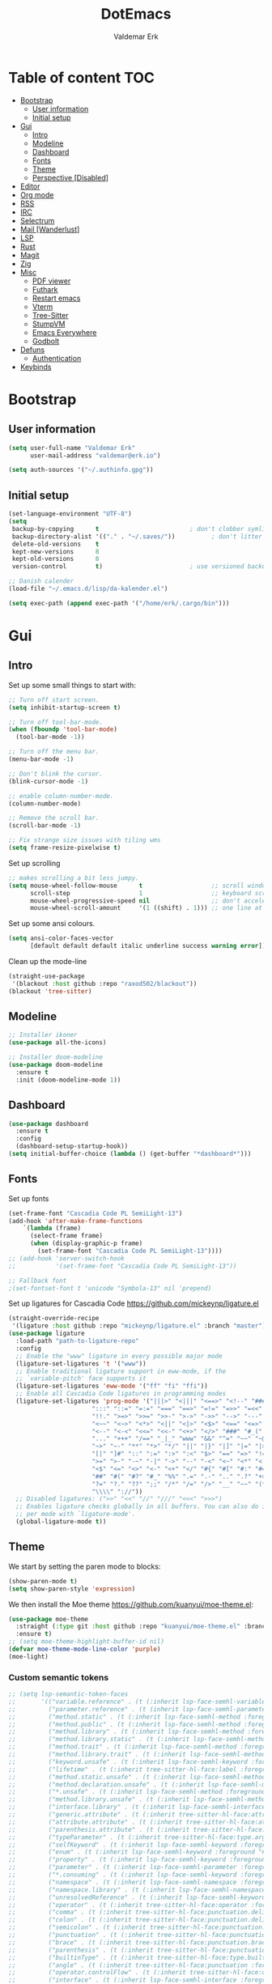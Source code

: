#+TITLE: DotEmacs
#+AUTHOR: Valdemar Erk

* Table of content                                                      :TOC:
- [[#bootstrap][Bootstrap]]
  - [[#user-information][User information]]
  - [[#initial-setup][Initial setup]]
- [[#gui][Gui]]
  - [[#intro][Intro]]
  - [[#modeline][Modeline]]
  - [[#dashboard][Dashboard]]
  - [[#fonts][Fonts]]
  - [[#theme][Theme]]
  - [[#perspective-disabled][Perspective [Disabled]]]
- [[#editor][Editor]]
- [[#org-mode][Org mode]]
- [[#rss][RSS]]
- [[#irc][IRC]]
- [[#selectrum][Selectrum]]
- [[#mail-wanderlust][Mail [Wanderlust]]]
- [[#lsp][LSP]]
- [[#rust][Rust]]
- [[#magit][Magit]]
- [[#zig][Zig]]
- [[#misc][Misc]]
  - [[#pdf-viewer][PDF viewer]]
  - [[#futhark][Futhark]]
  - [[#restart-emacs][Restart emacs]]
  - [[#vterm][Vterm]]
  - [[#tree-sitter][Tree-Sitter]]
  - [[#stumpvm][StumpVM]]
  - [[#emacs-everywhere][Emacs Everywhere]]
  - [[#godbolt][Godbolt]]
- [[#defuns][Defuns]]
  - [[#authentication][Authentication]]
- [[#keybinds][Keybinds]]

* Bootstrap
** User information
#+BEGIN_SRC emacs-lisp
(setq user-full-name "Valdemar Erk"
      user-mail-address "valdemar@erk.io")

(setq auth-sources '("~/.authinfo.gpg"))
#+END_SRC
** Initial setup
#+BEGIN_SRC emacs-lisp
(set-language-environment "UTF-8")
(setq
 backup-by-copying      t                         ; don't clobber symlinks
 backup-directory-alist '(("." . "~/.saves/"))          ; don't litter my fs tree
 delete-old-versions    t
 kept-new-versions      8
 kept-old-versions      8
 version-control        t)                        ; use versioned backups

;; Danish calender
(load-file "~/.emacs.d/lisp/da-kalender.el")

(setq exec-path (append exec-path '("/home/erk/.cargo/bin")))
#+END_SRC
* Gui
** Intro
Set up some small things to start with:
#+BEGIN_SRC emacs-lisp
;; Turn off start screen.
(setq inhibit-startup-screen t)

;; Turn off tool-bar-mode.
(when (fboundp 'tool-bar-mode)
  (tool-bar-mode -1))

;; Turn off the menu bar.
(menu-bar-mode -1)

;; Don't blink the cursor.
(blink-cursor-mode -1)

;; enable column-number-mode.
(column-number-mode)

;; Remove the scroll bar.
(scroll-bar-mode -1)

;; Fix strange size issues with tiling wms
(setq frame-resize-pixelwise t)
#+END_SRC

Set up scrolling
#+BEGIN_SRC emacs-lisp
;; makes scrolling a bit less jumpy.
(setq mouse-wheel-follow-mouse      t                   ;; scroll window under mouse
      scroll-step                   1                   ;; keyboard scroll one line at a time
      mouse-wheel-progressive-speed nil                 ;; don't accelerate scrollin
      mouse-wheel-scroll-amount     '(1 ((shift) . 1))) ;; one line at a time
#+END_SRC

Set up some ansi colours.
#+BEGIN_SRC emacs-lisp
(setq ansi-color-faces-vector
      [default default default italic underline success warning error])
#+END_SRC

Clean up the mode-line
#+begin_src emacs-lisp
(straight-use-package
 '(blackout :host github :repo "raxod502/blackout"))
(blackout 'tree-sitter)
#+end_src
** Modeline
#+begin_src emacs-lisp
;; Installer ikoner
(use-package all-the-icons)

;; Installer doom-modeline
(use-package doom-modeline
  :ensure t
  :init (doom-modeline-mode 1))
#+end_src
** Dashboard
#+begin_src emacs-lisp
(use-package dashboard
  :ensure t
  :config
  (dashboard-setup-startup-hook))
(setq initial-buffer-choice (lambda () (get-buffer "*dashboard*")))
#+end_src
** Fonts
Set up fonts
#+BEGIN_SRC emacs-lisp
(set-frame-font "Cascadia Code PL SemiLight-13")
(add-hook 'after-make-frame-functions
    `(lambda (frame)
      (select-frame frame)
      (when (display-graphic-p frame)
        (set-frame-font "Cascadia Code PL SemiLight-13"))))
;; (add-hook 'server-switch-hook
;;           '(set-frame-font "Cascadia Code PL SemiLight-13"))
          
;; Fallback font
;(set-fontset-font t 'unicode "Symbola-13" nil 'prepend)
#+END_SRC
Set up ligatures for Cascadia Code
[[https://github.com/mickeynp/ligature.el]]
#+begin_src emacs-lisp
(straight-override-recipe
 '(ligature :host github :repo "mickeynp/ligature.el" :branch "master"))
(use-package ligature
  :load-path "path-to-ligature-repo"
  :config
  ;; Enable the "www" ligature in every possible major mode 
  (ligature-set-ligatures 't '("www"))
  ;; Enable traditional ligature support in eww-mode, if the
  ;; `variable-pitch' face supports it
  (ligature-set-ligatures 'eww-mode '("ff" "fi" "ffi"))
  ;; Enable all Cascadia Code ligatures in programming modes
  (ligature-set-ligatures 'prog-mode '("|||>" "<|||" "<==>" "<!--" "####" "~~>" "***" "||=" "||>"
				       ":::" "::=" "=:=" "===" "==>" "=!=" "=>>" "=<<" "=/=" "!=="
				       "!!." ">=>" ">>=" ">>-" ">->" "->>" "-->" "---" "-<<"
				       "<~~" "<~>" "<*>" "<||" "<|>" "<$>" "<==" "<=>" "<=<" "<->"
				       "<--" "<-<" "<<=" "<<-" "<+>" "</>" "###" "#_(" "..<"
				       "..." "+++" "/==" "_|_" "www" "&&" "^=" "~~" "~@" "~="
				       "~>" "~-" "**" "*>" "*/" "||" "|}" "|]" "|=" "|>" "|-" "{|"
				       "[|" "]#" "::" ":=" ":>" ":<" "$>" "==" "=>" "!=" "!!" ">:"
				       ">=" ">-" "-~" "-|" "->" "--" "-<" "<~" "<*" "<|" "<:"
				       "<$" "<=" "<>" "<-" "<+" "</" "#{" "#[" "#:" "#=" "#!"
				       "##" "#(" "#?" "#_" "%%" ".=" ".-" ".." ".?" "+>" "++" "?:"
				       "?=" "?." "??" ";;" "/*" "/=" "/>" "__" "~~" "(*" "*)"
				       "\\\\" "://"))
  ;; Disabled ligatures: (">>" "<<" "//" "///" "<<<" ">>>")
  ;; Enables ligature checks globally in all buffers. You can also do it
  ;; per mode with `ligature-mode'.
  (global-ligature-mode t))
#+end_src
** Theme
We start by setting the paren mode to blocks:
#+BEGIN_SRC emacs-lisp
(show-paren-mode t)
(setq show-paren-style 'expression)
#+END_SRC

We then install the Moe theme [[https://github.com/kuanyui/moe-theme.el]]:
#+BEGIN_SRC emacs-lisp
(use-package moe-theme
  :straight (:type git :host github :repo "kuanyui/moe-theme.el" :branch "dev")
  :ensure t)
;; (setq moe-theme-highlight-buffer-id nil)
(defvar moe-theme-mode-line-color 'purple)
(moe-light)
#+END_SRC

*** Custom semantic tokens
#+BEGIN_SRC emacs-lisp
;; (setq lsp-semantic-token-faces
;;       '(("variable.reference" . (t (:inherit lsp-face-semhl-variable :slant italic)))
;;         ("parameter.reference" . (t (inherit lsp-face-semhl-parameter :slant italic)))
;;         ("method.static" . (t (:inherit lsp-face-semhl-method :foreground "#f0c506")))
;;         ("method.public" . (t (:inherit lsp-face-semhl-method :foreground "#eedf54")))
;;         ("method.library" . (t (:inherit lsp-face-semhl-method :foreground "#a5cf0a")))
;;         ("method.library.static" . (t (:inherit lsp-face-semhl-method :foreground "#f0c506")))
;;         ("method.trait" . (t (:inherit lsp-face-semhl-method :foreground "#cca34a")))
;;         ("method.library.trait" . (t (:inherit lsp-face-semhl-method :foreground "#d1ce08")))
;;         ("keyword.unsafe" . (t (:inherit lsp-face-semhl-keyword :foreground "#df732b" :slant italic)))
;;         ("lifetime" . (t (:inherit tree-sitter-hl-face:label :foreground "#11ddcc")))
;;         ("method.static.unsafe" . (t (:inherit lsp-face-semhl-method :foreground "#df732b")))
;;         ("method.declaration.unsafe" . (t (:inherit lsp-face-semhl-method :foreground "#df732b")))
;;         ("*.unsafe" . (t (:inherit lsp-face-semhl-method :foreground "#df732b" :slant italic)))
;;         ("method.library.unsafe" . (t (:inherit lsp-face-semhl-method :foreground "#df732b")))
;;         ("interface.library" . (t (:inherit lsp-face-semhl-interface :foreground "#8ec03e")))
;;         ("generic.attribute" . (t (:inherit tree-sitter-hl-face:attribute :foreground "#fdf9287e")))
;;         ("attribute.attribute" . (t (:inherit tree-sitter-hl-face:attribute :foreground "#8ec03e7e")))
;;         ("parenthesis.attribute" . (t (:inherit tree-sitter-hl-face:attribute :foreground "#338d63")))
;;         ("typeParameter" . (t (:inherit tree-sitter-hl-face:type.argument :foreground "#ca90fa" :weight bold)))
;;         ("selfKeyword" . (t (:inherit lsp-face-semhl-keyword :foreground "#809dff")))
;;         ("enum" . (t (:inherit lsp-face-semhl-keyword :foreground "#17b1d8")))
;;         ("property" . (t (:inherit lsp-face-semhl-keyword :foreground "#75bfe7" :slant italic)))
;;         ("parameter" . (t (:inherit lsp-face-semhl-parameter :foreground "#00afce")))
;;         ("*.consuming" . (t (:inherit lsp-face-semhl-keyword :foreground :weight bold)))
;;         ("namespace" . (t (:inherit lsp-face-semhl-namespace :foreground "#99bfc4")))
;;         ("namespace.library" . (t (:inherit lsp-face-semhl-namespace :foreground "#b4c499")))
;;         ("unresolvedReference" . (t (:inherit lsp-face-semhl-keyword :foreground "#ff493c" :slant italic)))
;;         ("operator" . (t (:inherit tree-sitter-hl-face:operator :foreground "#d4d4d4da")))
;;         ("comma" . (t (:inherit tree-sitter-hl-face:punctuation.delimiter :foreground "#d4d4d4da")))
;;         ("colon" . (t (:inherit tree-sitter-hl-face:punctuation.delimiter :foreground "#d4d4d4da")))
;;         ("semicolon" . (t (:inherit tree-sitter-hl-face:punctuation.delimiter :foreground "#d4d4d4da")))
;;         ("punctuation" . (t (:inherit tree-sitter-hl-face:punctuation.delimiter :foreground "#d4d4d4da")))
;;         ("brace" . (t (:inherit tree-sitter-hl-face:punctuation.bracket :foreground "#f0ddddda")))
;;         ("parenthesis" . (t (:inherit tree-sitter-hl-face:punctuation :foreground "#d4d4d4da")))
;;         ("builtinType" . (t (:inherit tree-sitter-hl-face:type.builtin :foreground "#b7fc89cb")))
;;         ("angle" . (t (:inherit tree-sitter-hl-face:punctuation :foreground "#d4d4d4da")))
;;         ("operator.controlFlow" . (t (:inherit tree-sitter-hl-face:operator :foreground "#fd8b5d")))
;;         ("interface" . (t (:inherit lsp-face-semhl-interface :foreground "#f7ae40")))
;;         ("typeAlias.trait" . (t (:inherit lsp-face-semhl-interface :foreground "#f1e6a3")))
;;         ("keyword.controlFlow" . (t (:inherit lsp-face-semhl-keyword :foreground "#e689bc")))
;;         ("keyword.async" . (t (:inherit lsp-face-semhl-keyword :foreground "#ca99f8")))
;;         ("keyword.async.controlFlow" . (t (:inherit lsp-face-semhl-keyword :foreground "#ca99f8")))
;;         ("macro" . (t (:inherit lsp-face-semhl-keyword :foreground "#c0b5ff")))
;;         ("boolean" . (t (:inherit tree-sitter-hl-face:constant.builtin :foreground "#14b16f")))
;;         ("string" . (t (:inherit lsp-face-semhl-string :foreground "#e98e6a")))))
#+END_SRC
** Perspective [Disabled]
[[https://github.com/nex3/perspective-el]]
#+BEGIN_SRC emacs-lisp
;; (use-package perspective
;;   :bind
;;   ("C-x C-b" . counsel-switch-buffer)
;;   :config
;;   (persp-mode))
#+END_SRC
* Editor
Indent with spaces
#+BEGIN_SRC emacs-lisp
(setq-default indent-tabs-mode nil)
(setq indent-tabs-mode nil)
#+END_SRC

Install rainbow delimiters
#+BEGIN_SRC emacs-lisp
(use-package rainbow-delimiters)
(add-hook 'prog-mode-hook #'rainbow-delimiters-mode)
#+END_SRC

Install multiple-cursors, the keybinds are in the last chapter
#+BEGIN_SRC emacs-lisp
(use-package multiple-cursors)
#+END_SRC

#+BEGIN_SRC emacs-lisp
(use-package ctrlf)
(ctrlf-mode +1)
#+END_SRC
* Org mode
Will have to be cleaned up!
#+BEGIN_SRC emacs-lisp
(setq org-src-preserve-indentation t
      org-edit-src-content-indentation 0)

(use-package org-ref
  :ensure t)

(use-package org-superstar
  :ensure t)

(use-package toc-org
  :ensure t
  :init
  (add-hook 'org-mode-hook #'toc-org-mode))

;;(use-package auctex
;;  :ensure t)
;;(use-package cdlatex
;;  :ensure t)

(require 'org-ref
         'org-superstar)


(org-babel-do-load-languages 'org-babel-load-languages
                             '((shell . t)
                               (latex . t)))


(require 'org)
(require 'ob-dot)

(setq org-log-done t)

(setq org-agenda-files (list "~/org/todo.org"))

(setq org-latex-default-figure-position "H")

(setq org-src-fontify-natively t)

(setq org-latex-listings 'minted)
(setq org-latex-minted-options
      '(("frame" "lines")
        ("linenos=true")
        ("breaklines=true")
        ("escapeinside=||")
        ("mathescape=true")))

(setq org-latex-pdf-process (list
                             "latexmk -shell-escape -bibtex -pdfxe -f  %f"))

(add-hook 'org-mode-hook (lambda () (org-superstar-mode 1)))
(add-hook 'org-mode-hook 'auto-fill-mode)
(add-hook 'org-mode-hook 'org-indent-mode)

;; Only env in beamer
(add-hook 'org-beamer-hook '(add-to-list 'org-beamer-environments-extra
                                         '("onlyenv" "O" "\\begin{onlyenv}%a" "\\end{onlyenv}")))
#+END_SRC
* RSS
Install elfeed and goodies
#+BEGIN_SRC emacs-lisp
(use-package elfeed)
#+END_SRC

Set up list of feeds
#+BEGIN_SRC emacs-lisp
(when (load "~/org/feeds.el" t)
       (require 'feeds))
#+END_SRC
* IRC
#+BEGIN_SRC emacs-lisp
(use-package circe
  :ensure t)

(defun libera-nickserv-password (server)
  (alist-get :secret (erk/auth-info :user "erk" :host "irc.libera.chat")))

(setq circe-network-options
      '(("Libera"
         :host "irc.libera.chat"
         :port 7070
         :tls t
         :nick "erk"
         :sasl-username "erk"
         :sasl-password libera-nickserv-password
         :channels ("#diku" "##rust" "#twilight-rs"))))

(setq circe-use-cycle-completion t
      circe-reduce-lurker-spam t)

(use-package circe-notifications)
(add-hook 'circe-server-connected-hook 'enable-circe-notifications)

;; Logging
(enable-lui-logging-globally)

(enable-circe-color-nicks)

(setq lui-time-stamp-position 'right-margin
      lui-time-stamp-format "%H:%M")

(add-hook 'lui-mode-hook 'my-circe-set-margin)
(defun my-circe-set-margin ()
  (setq right-margin-width 5))

(eval-after-load 'lui
  '(define-key lui-mode-map (kbd "C-c C-b") 'lui-track-bar-move))
#+END_SRC
* Selectrum
#+BEGIN_SRC emacs-lisp
(straight-use-package 'selectrum)
(straight-use-package 'prescient)
(straight-use-package 'selectrum-prescient)
(straight-use-package 'company-prescient)

(selectrum-mode +1)
(selectrum-prescient-mode +1)
(prescient-persist-mode +1)
(company-prescient-mode +1)

;; Nicer movement between layers
(define-key selectrum-minibuffer-map (kbd "C-<left>") 'selectrum-backward-kill-sexp)
(define-key selectrum-minibuffer-map (kbd "C-<right>") 'selectrum-insert-current-candidate)
;; Just so you don't have to keep releasing ctrl.
(define-key selectrum-minibuffer-map (kbd "C-<up>") 'selectrum-previous-candidate)
(define-key selectrum-minibuffer-map (kbd "C-<down>") 'selectrum-next-candidate)

(use-package marginalia
  :bind (:map minibuffer-local-map
              ("M-A" . marginalia-cycle))
  :init
  (marginalia-mode))
#+END_SRC
* Mail [Wanderlust]
We start by setting up smtpmail
#+BEGIN_SRC emacs-lisp
(setq wl-draft-send-mail-function 'wl-draft-send-mail-with-smtp
      ;; wl-draft-send-mail-function 'wl-draft-send-mail-with-sendmail
      ;; sendmail-program "/usr/bin/msmtp"
      ;; starttls-use-gnutls t
      smtpmail-debug-info t
      smtpmail-default-smtp-server "smtp.fastmail.com"
      smtpmail-local-domain "erk.dev"
      smtpmail-smtp-user "valdemar@erk.dev"
      smtpmail-smtp-server "smtp.fastmail.com"
      smtpmail-stream-type 'ssl
      smtpmail-smtp-service 465
)
#+END_SRC

We then setup wanderlust, here it should be noted a large part of the
config resides in ~~/.wl~.
#+BEGIN_SRC emacs-lisp
(straight-override-recipe
 '(semi :host github :repo "wanderlust/semi" :branch "semi-1_14-wl"))
(straight-override-recipe
 '(flim :host github :repo "wanderlust/flim" :branch "flim-1_14-wl"))
(straight-override-recipe
 '(apel :host github :repo "wanderlust/apel" :branch "apel-wl"))
(straight-override-recipe
 '(wanderlust :host github :repo "wanderlust/wanderlust" :branch "master"))

(use-package wanderlust
  :ensure t
  :no-require t)

;;Wanderlust
(require 'wl)
(autoload 'wl "wl" "Wanderlust" t)
(autoload 'wl-other-frame "wl" "Wanderlust on new frame." t)
(autoload 'wl-draft "wl-draft" "Write draft with Wanderlust." t)

;; Lidt mere af emnelinjen i `summary-mode`
(setq wl-summary-width 120)
(setq wl-summary-line-format "%n%T%P%M/%D(%W)%h:%m %t%[%26(%c %f%) %] %s")

;; Use ~/.authinfo.gpg for password store
(setq elmo-passwd-storage-type 'auth-source)

;; Open ~/.wl in emacs lisp mode.
(add-to-list 'auto-mode-alist '("\.wl$" . emacs-lisp-mode))
#+END_SRC
* LSP
Install lsp mode
#+BEGIN_SRC emacs-lisp
;(use-package eglot)

#+END_SRC
* Rust
Install packages needed for rustic with rust-analyzer
#+BEGIN_SRC emacs-lisp
(use-package lsp-mode)
(setq lsp-keymap-prefix (kbd "C-."))
(define-key lsp-mode-map (kbd "C-.") lsp-command-map)
(use-package company)
(use-package rustic
  :ensure t)
#+END_SRC

Initialize and configure rustic
#+BEGIN_SRC emacs-lisp
;; (remove-hook 'rustic-mode-hook 'flycheck-mode)
;; (define-key rustic-mode-map (kbd "TAB") #'company-indent-or-complete-common)
;; (setq company-tooltip-align-annotations t
;;       company-idle-delay 1
;;       company-show-numbers t)
#+END_SRC
* Magit
Install Magit and magit forge and setup ssh agent
#+begin_src emacs-lisp
(use-package magit)
(use-package forge)
(use-package orgit-forge)

;; (use-package exec-path-from-shell)
;; (exec-path-from-shell-copy-env "SSH_AGENT_PID")
;; (exec-path-from-shell-copy-env "SSH_AUTH_SOCK")

(use-package keychain-environment
  :init
  (keychain-refresh-environment))

(use-package magit-delta)
(setq magit-delta-delta-executable "/home/erk/.cargo/bin/delta")
(add-hook 'magit-mode-hook (lambda () (magit-delta-mode +1)))
#+end_src
* Zig
#+begin_src emacs-lisp
(straight-use-package 'zig-mode)
(setq lsp-zig-zls-executeable "/usr/bin/zls")
(add-hook 'zig-mode-hook #'lsp)
#+end_src
* Misc
** PDF viewer
#+BEGIN_SRC emacs-lisp
(use-package pdf-tools
  :ensure t
  :init
  (pdf-tools-install))
#+END_SRC
** Futhark
#+BEGIN_SRC emacs-lisp
(use-package futhark-mode)
#+END_SRC
** Restart emacs
#+BEGIN_SRC emacs-lisp
(use-package restart-emacs)
#+END_SRC
** Vterm
#+BEGIN_SRC emacs-lisp
(use-package vterm)
#+END_SRC
** Tree-Sitter
#+BEGIN_SRC emacs-lisp
(straight-use-package 'tree-sitter)
(straight-use-package 'tree-sitter-langs)

(require 'tree-sitter)
(require 'tree-sitter-langs)

(global-tree-sitter-mode)
(add-hook 'tree-sitter-after-on-hook #'tree-sitter-hl-mode)
#+END_SRC
** StumpVM
#+BEGIN_SRC emacs-lisp
; Load stumpwm config as lisp.
(add-to-list 'auto-mode-alist '("stumpwm/config$" . lisp-mode))
#+END_SRC
** Emacs Everywhere
[[https://github.com/tecosaur/emacs-everywhere]]
#+begin_src emacs-lisp

(straight-use-package 'emacs-everywhere)
(require 'emacs-everywhere)
#+end_src
** Godbolt
#+begin_src emacs-lisp
(straight-use-package 'rmsbolt)
(require 'rmsbolt)
#+end_src
* Defuns
** Authentication
#+begin_src emacs-lisp
; https://tobytripp.github.io/emacs.d/mail-in-emacs.html
(defun erk/auth-info (&rest search-spec)
  "Given a LOGIN to search for, return `auth-sources' that match.

Valid search keys are:

  - :user
  - :host
  - :port

Setting :max will have no result as this function only returns a
single result.  If there are multiple matches, the first will be
returned.

Results are returned as an alist with the `:secret' property
pre-evaluated."

  (dolist (default '((:max . 1) (:require . (:secret))))
    (plist-put search-spec (car default) (cdr default)))

  (let ((entry (nth 0 (apply 'auth-source-search search-spec))))
    (mapcar (lambda (e)
              (let ((prop  (car e))
                    (value (if (functionp (cadr e))
                               (funcall (cadr e))
                             (cadr e))))
                (cons prop value)))
            (seq-partition entry 2))))
#+end_src
* Keybinds
#+BEGIN_SRC emacs-lisp
;; Turn off the most annoying keybind
(global-unset-key (kbd "<insert>"))

;; Windmove alt+←↓↑→
(windmove-default-keybindings 'meta)

;(global-set-key (kbd "C-s") 'swiper)
;(global-set-key (kbd "C-x b") 'ivy-switch-buffer)
;(global-set-key (kbd "C-c C-r") 'ivy-resume)
;; (global-set-key (kbd "M-x") 'counsel-M-x)
;; (global-set-key (kbd "C-x C-f") 'counsel-find-file)

(global-set-key (kbd "<f9>") 'display-line-numbers-mode)
(global-set-key (kbd "<f12>") 'menu-bar-mode)

;; Org mode
(global-set-key (kbd "C-c l") 'org-store-link)
(global-set-key (kbd "C-c a") 'org-agenda)

;; Multiple cursors
(global-set-key (kbd "C-S-c C-S-c") 'mc/edit-lines)
(global-set-key (kbd "C->") 'mc/mark-next-like-this)
(global-set-key (kbd "C-<") 'mc/mark-previous-like-this)
(global-set-key (kbd "C-c C-<") 'mc/mark-all-like-this)
#+END_SRC
